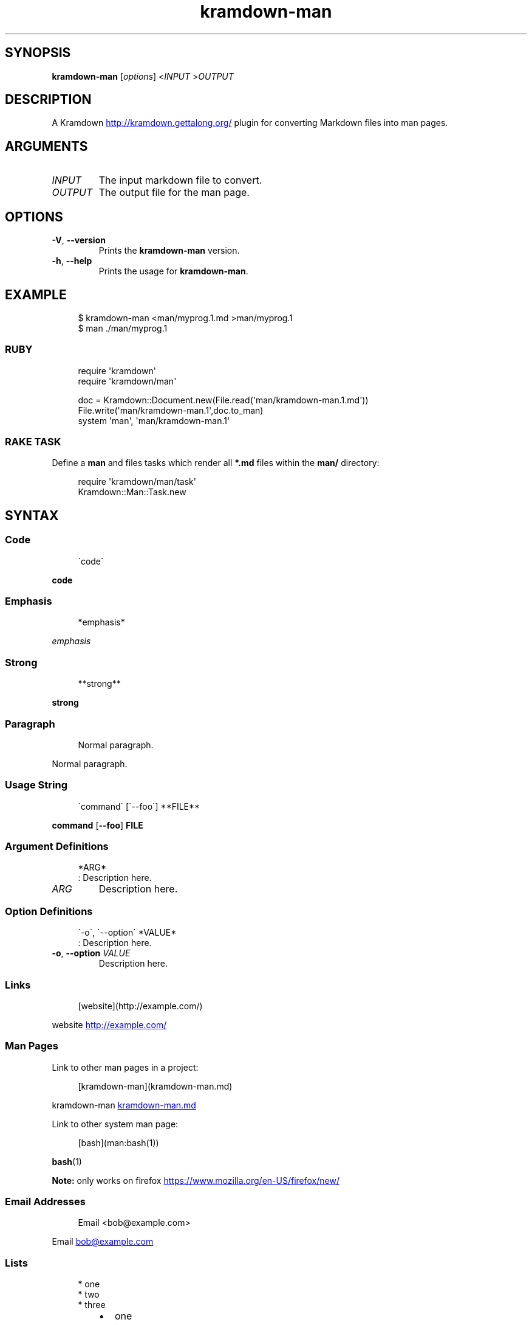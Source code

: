 .\" Generated by kramdown-man 1.0.0
.\" https://github.com/postmodern/kramdown-man#readme
.TH kramdown-man 1 "April 2013" kramdown-man "User Manuals"
.SH SYNOPSIS
.PP
\fBkramdown-man\fR \[lB]\fIoptions\fP\[rB] <\fIINPUT\fP >\fIOUTPUT\fP
.SH DESCRIPTION
.PP
A Kramdown
.UR http:\[sl]\[sl]kramdown\.gettalong\.org\[sl]
.UE
plugin for converting Markdown files into man pages\.
.SH ARGUMENTS
.TP
\fIINPUT\fP
The input markdown file to convert\.
.TP
\fIOUTPUT\fP
The output file for the man page\.
.SH OPTIONS
.TP
\fB-V\fR, \fB--version\fR
Prints the \fBkramdown-man\fR version\.
.TP
\fB-h\fR, \fB--help\fR
Prints the usage for \fBkramdown-man\fR\.
.SH EXAMPLE
.PP
.RS 4
.EX
\[Do] kramdown\-man <man\[sl]myprog\.1\.md >man\[sl]myprog\.1
\[Do] man \.\[sl]man\[sl]myprog\.1
.EE
.RE
.SS RUBY
.PP
.RS 4
.EX
require \(aqkramdown\(aq
require \(aqkramdown\[sl]man\(aq

doc \[eq] Kramdown::Document\.new(File\.read(\(aqman\[sl]kramdown\-man\.1\.md\(aq))
File\.write(\(aqman\[sl]kramdown\-man\.1\(aq,doc\.to\[ru]man)
system \(aqman\(aq, \(aqman\[sl]kramdown\-man\.1\(aq
.EE
.RE
.SS RAKE TASK
.PP
Define a \fBman\fR and files tasks which render all \fB*.md\fR files within the
\fBman/\fR directory:
.PP
.RS 4
.EX
require \(aqkramdown\[sl]man\[sl]task\(aq
Kramdown::Man::Task\.new
.EE
.RE
.SH SYNTAX
.SS Code
.PP
.RS 4
.EX
\`code\`
.EE
.RE
.PP
\fBcode\fR
.SS Emphasis
.PP
.RS 4
.EX
*emphasis*
.EE
.RE
.PP
\fIemphasis\fP
.SS Strong
.PP
.RS 4
.EX
**strong**
.EE
.RE
.PP
\fBstrong\fP
.SS Paragraph
.PP
.RS 4
.EX
Normal paragraph\.
.EE
.RE
.PP
Normal paragraph\.
.SS Usage String
.PP
.RS 4
.EX
\`command\` \[lB]\`\-\-foo\`\[rB] **FILE**
.EE
.RE
.PP
\fBcommand\fR \[lB]\fB--foo\fR\[rB] \fBFILE\fP
.SS Argument Definitions
.PP
.RS 4
.EX
*ARG*
: Description here\.
.EE
.RE
.TP
\fIARG\fP
Description here\.
.SS Option Definitions
.PP
.RS 4
.EX
\`\-o\`, \`\-\-option\` *VALUE*
: Description here\.
.EE
.RE
.TP
\fB-o\fR, \fB--option\fR \fIVALUE\fP
Description here\.
.SS Links
.PP
.RS 4
.EX
\[lB]website\[rB](http:\[sl]\[sl]example\.com\[sl])
.EE
.RE
.PP
website
.UR http:\[sl]\[sl]example\.com\[sl]
.UE
.SS Man Pages
.PP
Link to other man pages in a project:
.PP
.RS 4
.EX
\[lB]kramdown\-man\[rB](kramdown\-man\.md)
.EE
.RE
.PP
kramdown\-man
.UR kramdown\-man\.md
.UE
.PP
Link to other system man page:
.PP
.RS 4
.EX
\[lB]bash\[rB](man:bash(1))
.EE
.RE
.PP
.BR bash (1)
.PP
\fBNote:\fP only works on firefox
.UR https:\[sl]\[sl]www\.mozilla\.org\[sl]en\-US\[sl]firefox\[sl]new\[sl]
.UE
\.
.SS Email Addresses
.PP
.RS 4
.EX
Email <bob\[at]example\.com>
.EE
.RE
.PP
Email 
.MT bob\[at]example\.com
.ME
.SS Lists
.PP
.RS 4
.EX
* one
* two
* three
.EE
.RE
.RS
.IP \(bu 2
one
.IP \(bu 2
two
.IP \(bu 2
three
.RE
.SS Numbered Lists
.PP
.RS 4
.EX
1\. one
2\. two
3\. three
.EE
.RE
.nr step1 0 1
.RS
.IP \n+[step1]
one
.IP \n+[step1]
two
.IP \n+[step1]
three
.RE
.SS Definition Lists
.PP
.RS 4
.EX
ex\[pc]am\[pc]ple
: a thing characteristic of its kind or illustrating a general rule\.

: a person or thing regarded in terms of their fitness to be imitated or the
  likelihood of their being imitated\.
.EE
.RE
.TP
ex\[pc]am\[pc]ple
a thing characteristic of its kind or illustrating a general rule\.
.RS
.PP
a person or thing regarded in terms of their fitness to be imitated or the
likelihood of their being imitated\.
.RE
.SS Blockquotes
.PP
.RS 4
.EX
> Perfection is achieved, not when there is nothing more to add, but when there is nothing left to take away\.
>
> \-\-Antoine de Saint\-Exup\['e]ry
.EE
.RE
.RS
.PP
Perfection is achieved, not when there is nothing more to add, but when there is nothing left to take away\.
.PP
\-\-Antoine de Saint\-Exup\['e]ry
.RE
.SS Code Blocks
.PP
.RS 4
.EX
Source code:

    \[sh]include <stdio\.h>

    int main()
    \[lC]
        printf(\[dq]hello world\en\[dq]);
        return 0;
    \[rC]
.EE
.RE
.PP
Source code:
.PP
.RS 4
.EX
\[sh]include <stdio\.h>

int main()
\[lC]
    printf(\[dq]hello world\en\[dq]);
    return 0;
\[rC]
.EE
.RE
.SH AUTHOR
.PP
Postmodern 
.MT postmodern\.mod3\[at]gmail\.com
.ME
